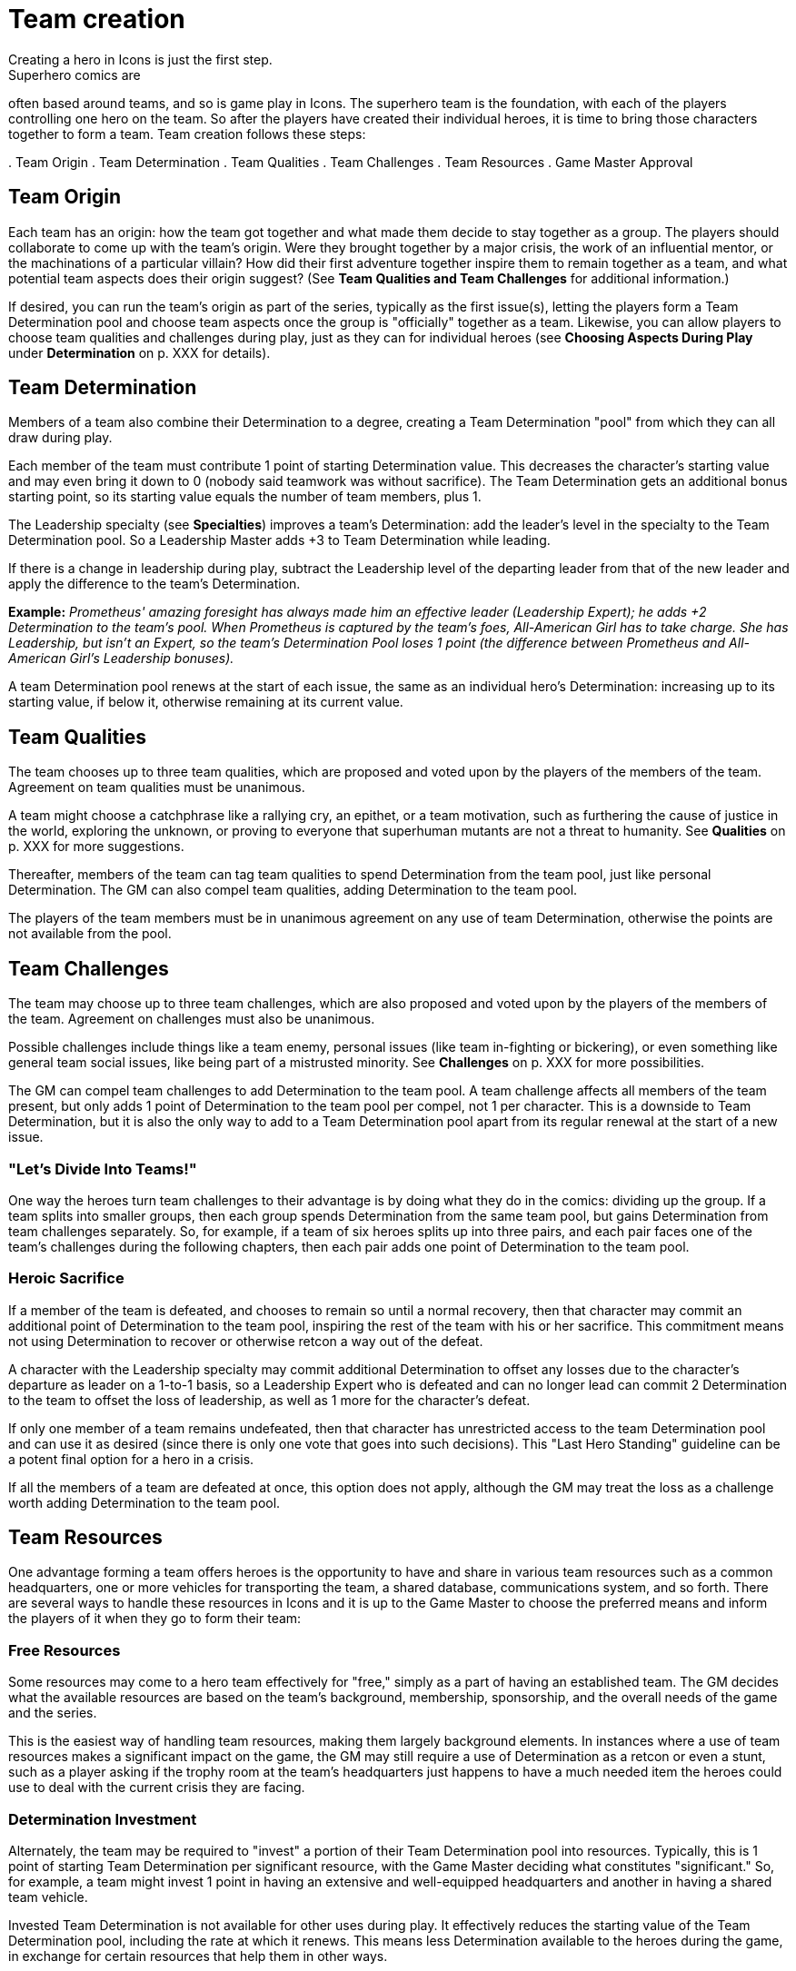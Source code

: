 = Team creation
Creating a hero in Icons is just the first step.
Superhero comics are
often based around teams, and so is game play in Icons.
The superhero
team is the foundation, with each of the players controlling one hero on
the team.
So after the players have created their individual heroes, it
is time to bring those characters together to form a team.
Team creation
follows these steps:

.
Team Origin
.
Team Determination
.
Team Qualities
.
Team Challenges
.
Team Resources
.
Game Master Approval

[[team_origin]]
== Team Origin

Each team has an origin: how the team got together and what made them
decide to stay together as a group.
The players should collaborate to
come up with the team's origin.
Were they brought together by a major
crisis, the work of an influential mentor, or the machinations of a
particular villain?
How did their first adventure together inspire them
to remain together as a team, and what potential team aspects does their
origin suggest?
(See *Team Qualities and Team Challenges* for additional
information.)

If desired, you can run the team's origin as part of the series,
typically as the first issue(s), letting the players form a Team
Determination pool and choose team aspects once the group is
"officially" together as a team.
Likewise, you can allow players to
choose team qualities and challenges during play, just as they can for
individual heroes (see *Choosing Aspects During Play* under
*Determination* on p.
XXX for details).

[[team_determination]]
== Team Determination

Members of a team also combine their Determination to a degree, creating
a Team Determination "pool" from which they can all draw during play.

Each member of the team must contribute 1 point of starting
Determination value.
This decreases the character's starting value and
may even bring it down to 0 (nobody said teamwork was without
sacrifice).
The Team Determination gets an additional bonus starting
point, so its starting value equals the number of team members, plus 1.

The Leadership specialty (see *Specialties*) improves a team's
Determination: add the leader's level in the specialty to the Team
Determination pool.
So a Leadership Master adds +3 to Team Determination
while leading.

If there is a change in leadership during play, subtract the Leadership
level of the departing leader from that of the new leader and apply the
difference to the team's Determination.

*Example:* _Prometheus' amazing foresight has always made him an
effective leader (Leadership Expert); he adds +2 Determination to the
team's pool.
When Prometheus is captured by the team's foes,
All-American Girl has to take charge.
She has Leadership, but isn't an
Expert, so the team's Determination Pool loses 1 point (the difference
between Prometheus and All-American Girl's Leadership bonuses)._

A team Determination pool renews at the start of each issue, the same as
an individual hero's Determination: increasing up to its starting value,
if below it, otherwise remaining at its current value.

[[team_qualities]]
== Team Qualities

The team chooses up to three team qualities, which are proposed and
voted upon by the players of the members of the team.
Agreement on team
qualities must be unanimous.

A team might choose a catchphrase like a rallying cry, an epithet, or a
team motivation, such as furthering the cause of justice in the world,
exploring the unknown, or proving to everyone that superhuman mutants
are not a threat to humanity.
See *Qualities* on p.
XXX for more
suggestions.

Thereafter, members of the team can tag team qualities to spend
Determination from the team pool, just like personal Determination.
The
GM can also compel team qualities, adding Determination to the team
pool.

The players of the team members must be in unanimous agreement on any
use of team Determination, otherwise the points are not available from
the pool.

[[team_challenges]]
== Team Challenges

The team may choose up to three team challenges, which are also proposed
and voted upon by the players of the members of the team.
Agreement on
challenges must also be unanimous.

Possible challenges include things like a team enemy, personal issues
(like team in-fighting or bickering), or even something like general
team social issues, like being part of a mistrusted minority.
See
*Challenges* on p.
XXX for more possibilities.

The GM can compel team challenges to add Determination to the team pool.
A team challenge affects all members of the team present, but only adds
1 point of Determination to the team pool per compel, not 1 per
character.
This is a downside to Team Determination, but it is also the
only way to add to a Team Determination pool apart from its regular
renewal at the start of a new issue.

[[lets_divide_into_teams]]
=== "Let's Divide Into Teams!"

One way the heroes turn team challenges to their advantage is by doing
what they do in the comics: dividing up the group.
If a team splits into
smaller groups, then each group spends Determination from the same team
pool, but gains Determination from team challenges separately.
So, for
example, if a team of six heroes splits up into three pairs, and each
pair faces one of the team's challenges during the following chapters,
then each pair adds one point of Determination to the team pool.

[[heroic_sacrifice]]
=== Heroic Sacrifice

If a member of the team is defeated, and chooses to remain so until a
normal recovery, then that character may commit an additional point of
Determination to the team pool, inspiring the rest of the team with his
or her sacrifice.
This commitment means not using Determination to
recover or otherwise retcon a way out of the defeat.

A character with the Leadership specialty may commit additional
Determination to offset any losses due to the character's departure as
leader on a 1-to-1 basis, so a Leadership Expert who is defeated and can
no longer lead can commit 2 Determination to the team to offset the loss
of leadership, as well as 1 more for the character's defeat.

If only one member of a team remains undefeated, then that character has
unrestricted access to the team Determination pool and can use it as
desired (since there is only one vote that goes into such decisions).
This "Last Hero Standing" guideline can be a potent final option for a
hero in a crisis.

If all the members of a team are defeated at once, this option does not
apply, although the GM may treat the loss as a challenge worth adding
Determination to the team pool.

[[team_resources]]
== Team Resources

One advantage forming a team offers heroes is the opportunity to have
and share in various team resources such as a common headquarters, one
or more vehicles for transporting the team, a shared database,
communications system, and so forth.
There are several ways to handle
these resources in Icons and it is up to the Game Master to choose the
preferred means and inform the players of it when they go to form their
team:

[[free_resources]]
=== Free Resources

Some resources may come to a hero team effectively for "free," simply as
a part of having an established team.
The GM decides what the available
resources are based on the team's background, membership, sponsorship,
and the overall needs of the game and the series.

This is the easiest way of handling team resources, making them largely
background elements.
In instances where a use of team resources makes a
significant impact on the game, the GM may still require a use of
Determination as a retcon or even a stunt, such as a player asking if
the trophy room at the team's headquarters just happens to have a much
needed item the heroes could use to deal with the current crisis they
are facing.

[[determination_investment]]
=== Determination Investment

Alternately, the team may be required to "invest" a portion of their
Team Determination pool into resources.
Typically, this is 1 point of
starting Team Determination per significant resource, with the Game
Master deciding what constitutes "significant." So, for example, a team
might invest 1 point in having an extensive and well-equipped
headquarters and another in having a shared team vehicle.

Invested Team Determination is not available for other uses during play.
It effectively reduces the starting value of the Team Determination
pool, including the rate at which it renews.
This means less
Determination available to the heroes during the game, in exchange for
certain resources that help them in other ways.

[[pay_as_you_go]]
=== Pay-As-You-Go

A middle ground between free resources and Determination investment is a
"pay-as-you-go" approach, wherein the team spends points of Team
Determination for significant uses of team resources during play, but
otherwise does not have to pay for those resources, they're just assumed
to be sitting in the background, waiting to be activated.

This is essentially like a team-determined retcon or stunt: if a use of
the team's resources has a significant affect on the game (again, in the
Game Master's opinion) then the GM can ask the players to pay out a
point of Determination from the team pool, the same as a retcon or stunt
for an individual character.

Routine use of resources: simply living or holding meetings at the
team's headquarters, using team vehicles to get around, and so forth, do
not cost Determination; they are just background color.
Significant
uses, from breaking out a needed device from the trophy room to getting
the heroes where they need to be in the nick of time, can be considered
uses of Team Determination.

[[game_master_approval]]
== Game Master Approval

Just as with hero creation, the GM approves the origin and aspects of a
hero team, and may ask the players to make modifications to fit the
concept to the overall style and themes of the game.
Similarly, the Game
Master approves any resources the team might have.
If the players want
their heroes to have an orbiting satellite headquarters, but the GM
decides such things are not available in the setting, then they have to
come up with a more modest proposal for a place for their heroes to hang
their capes.

There are additional notes and guidelines on Team Creation in the Game
Master's section.
